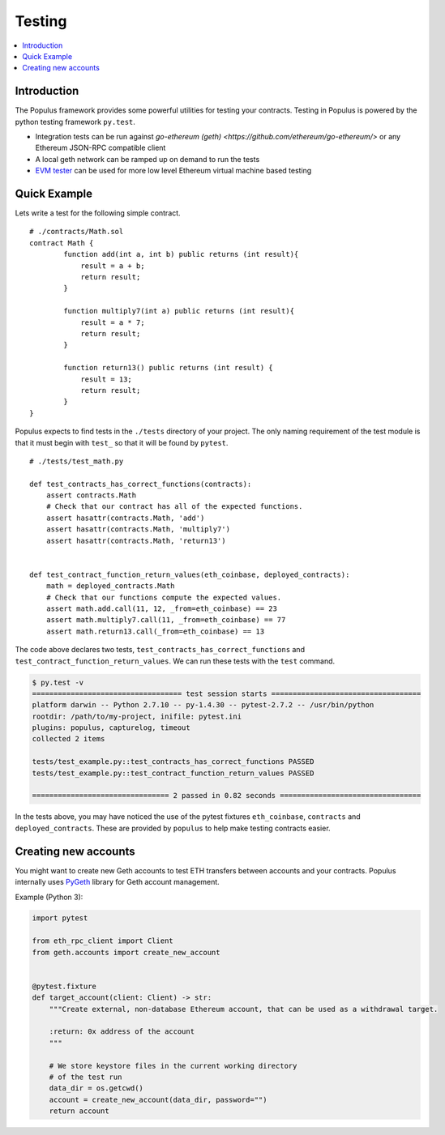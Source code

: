 Testing
=======

.. contents:: :local:

Introduction
------------

The Populus framework provides some powerful utilities for testing your
contracts.  Testing in Populus is powered by the python testing framework
``py.test``.

* Integration tests can be run against
  `go-ethereum (geth) <https://github.com/ethereum/go-ethereum/>` or any Ethereum
  JSON-RPC compatible client

* A local geth network can be ramped up on demand to run the tests

* `EVM tester <https://github.com/pipermerriam/ethereum-tester-client>`_
  can be used for more low level Ethereum virtual machine based
  testing

Quick Example
-------------

Lets write a test for the following simple contract.

::

    # ./contracts/Math.sol
    contract Math {
            function add(int a, int b) public returns (int result){
                result = a + b;
                return result;
            }

            function multiply7(int a) public returns (int result){
                result = a * 7;
                return result;
            }

            function return13() public returns (int result) {
                result = 13;
                return result;
            }
    }

Populus expects to find tests in the ``./tests`` directory of your project.
The only naming requirement of the test module is that it must begin with
``test_`` so that it will be found by ``pytest``.

::

    # ./tests/test_math.py

    def test_contracts_has_correct_functions(contracts):
        assert contracts.Math
        # Check that our contract has all of the expected functions.
        assert hasattr(contracts.Math, 'add')
        assert hasattr(contracts.Math, 'multiply7')
        assert hasattr(contracts.Math, 'return13')


    def test_contract_function_return_values(eth_coinbase, deployed_contracts):
        math = deployed_contracts.Math
        # Check that our functions compute the expected values.
        assert math.add.call(11, 12, _from=eth_coinbase) == 23
        assert math.multiply7.call(11, _from=eth_coinbase) == 77
        assert math.return13.call(_from=eth_coinbase) == 13


The code above declares two tests, ``test_contracts_has_correct_functions`` and
``test_contract_function_return_values``.  We can run these tests with the
``test`` command.


.. code-block:: shell

    $ py.test -v
    =================================== test session starts ===================================
    platform darwin -- Python 2.7.10 -- py-1.4.30 -- pytest-2.7.2 -- /usr/bin/python
    rootdir: /path/to/my-project, inifile: pytest.ini
    plugins: populus, capturelog, timeout
    collected 2 items

    tests/test_example.py::test_contracts_has_correct_functions PASSED
    tests/test_example.py::test_contract_function_return_values PASSED

    ================================ 2 passed in 0.82 seconds =================================

In the tests above, you may have noticed the use of the pytest fixtures
``eth_coinbase``, ``contracts`` and ``deployed_contracts``.  These are provided
by ``populus`` to help make testing contracts easier.


Creating new accounts
---------------------

You might want to create new Geth accounts to test ETH transfers between accounts and your contracts. Populus internally uses `PyGeth <https://github.com/pipermerriam/py-geth>`_ library for Geth account management.

Example (Python 3):

.. code-block:: python

    import pytest

    from eth_rpc_client import Client
    from geth.accounts import create_new_account


    @pytest.fixture
    def target_account(client: Client) -> str:
        """Create external, non-database Ethereum account, that can be used as a withdrawal target.

        :return: 0x address of the account
        """

        # We store keystore files in the current working directory
        # of the test run
        data_dir = os.getcwd()
        account = create_new_account(data_dir, password="")
        return account


